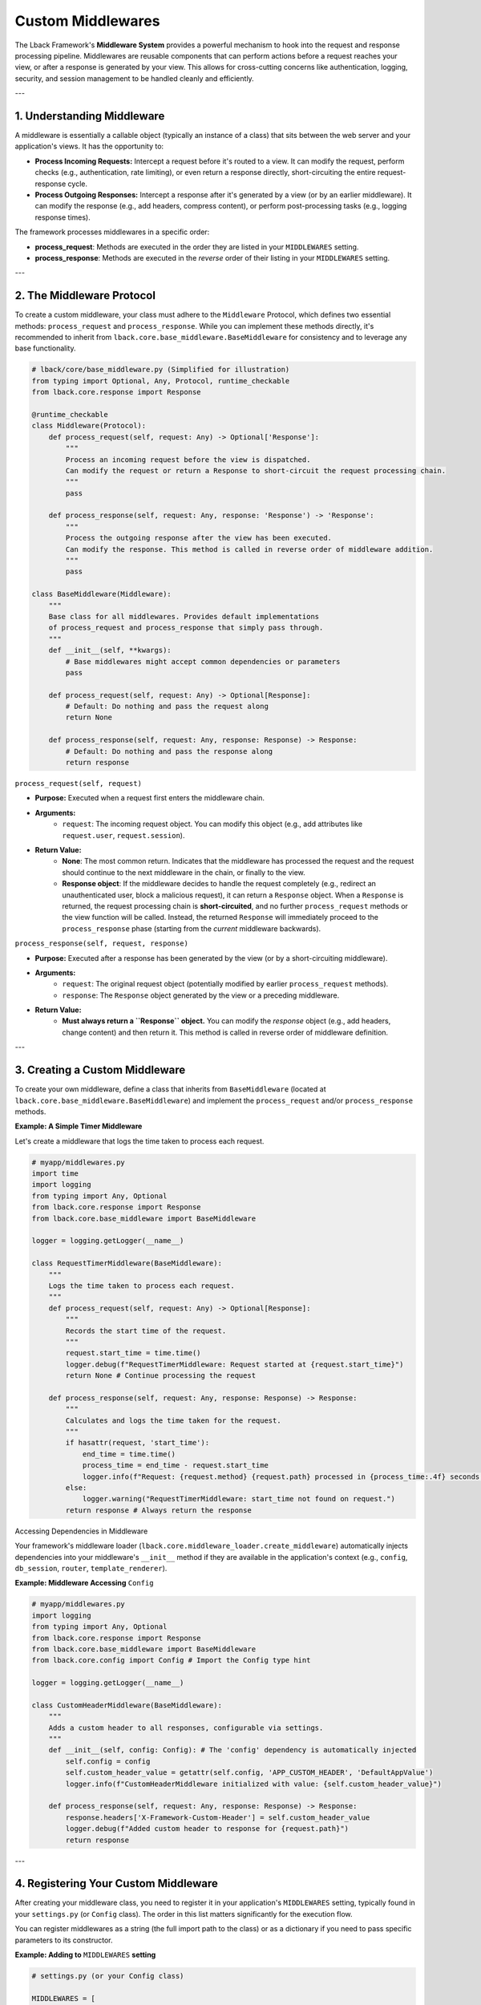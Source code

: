 Custom Middlewares
==================

The Lback Framework's **Middleware System** provides a powerful mechanism to hook into the request and response processing pipeline. Middlewares are reusable components that can perform actions before a request reaches your view, or after a response is generated by your view. This allows for cross-cutting concerns like authentication, logging, security, and session management to be handled cleanly and efficiently.

---

1. Understanding Middleware
---------------------------

A middleware is essentially a callable object (typically an instance of a class) that sits between the web server and your application's views. It has the opportunity to:

* **Process Incoming Requests:** Intercept a request before it's routed to a view. It can modify the request, perform checks (e.g., authentication, rate limiting), or even return a response directly, short-circuiting the entire request-response cycle.
* **Process Outgoing Responses:** Intercept a response after it's generated by a view (or by an earlier middleware). It can modify the response (e.g., add headers, compress content), or perform post-processing tasks (e.g., logging response times).

The framework processes middlewares in a specific order:

* **process_request**: Methods are executed in the order they are listed in your ``MIDDLEWARES`` setting.
* **process_response**: Methods are executed in the *reverse* order of their listing in your ``MIDDLEWARES`` setting.

---

2. The Middleware Protocol
--------------------------

To create a custom middleware, your class must adhere to the ``Middleware`` Protocol, which defines two essential methods: ``process_request`` and ``process_response``. While you can implement these methods directly, it's recommended to inherit from ``lback.core.base_middleware.BaseMiddleware`` for consistency and to leverage any base functionality.

.. code-block:: python

    # lback/core/base_middleware.py (Simplified for illustration)
    from typing import Optional, Any, Protocol, runtime_checkable
    from lback.core.response import Response

    @runtime_checkable
    class Middleware(Protocol):
        def process_request(self, request: Any) -> Optional['Response']:
            """
            Process an incoming request before the view is dispatched.
            Can modify the request or return a Response to short-circuit the request processing chain.
            """
            pass

        def process_response(self, request: Any, response: 'Response') -> 'Response':
            """
            Process the outgoing response after the view has been executed.
            Can modify the response. This method is called in reverse order of middleware addition.
            """
            pass

    class BaseMiddleware(Middleware):
        """
        Base class for all middlewares. Provides default implementations
        of process_request and process_response that simply pass through.
        """
        def __init__(self, **kwargs):
            # Base middlewares might accept common dependencies or parameters
            pass

        def process_request(self, request: Any) -> Optional[Response]:
            # Default: Do nothing and pass the request along
            return None

        def process_response(self, request: Any, response: Response) -> Response:
            # Default: Do nothing and pass the response along
            return response

``process_request(self, request)``

* **Purpose:** Executed when a request first enters the middleware chain.
* **Arguments:**
    * ``request``: The incoming request object. You can modify this object (e.g., add attributes like ``request.user``, ``request.session``).
* **Return Value:**
    * **None**: The most common return. Indicates that the middleware has processed the request and the request should continue to the next middleware in the chain, or finally to the view.
    * **Response object**: If the middleware decides to handle the request completely (e.g., redirect an unauthenticated user, block a malicious request), it can return a ``Response`` object. When a ``Response`` is returned, the request processing chain is **short-circuited**, and no further ``process_request`` methods or the view function will be called. Instead, the returned ``Response`` will immediately proceed to the ``process_response`` phase (starting from the *current* middleware backwards).

``process_response(self, request, response)``

* **Purpose:** Executed after a response has been generated by the view (or by a short-circuiting middleware).
* **Arguments:**
    * ``request``: The original request object (potentially modified by earlier ``process_request`` methods).
    * ``response``: The ``Response`` object generated by the view or a preceding middleware.
* **Return Value:**
    * **Must always return a ``Response`` object.** You can modify the `response` object (e.g., add headers, change content) and then return it. This method is called in reverse order of middleware definition.

---

3. Creating a Custom Middleware
-------------------------------

To create your own middleware, define a class that inherits from ``BaseMiddleware`` (located at ``lback.core.base_middleware.BaseMiddleware``) and implement the ``process_request`` and/or ``process_response`` methods.

**Example: A Simple Timer Middleware**

Let's create a middleware that logs the time taken to process each request.

.. code-block:: python

    # myapp/middlewares.py
    import time
    import logging
    from typing import Any, Optional
    from lback.core.response import Response
    from lback.core.base_middleware import BaseMiddleware

    logger = logging.getLogger(__name__)

    class RequestTimerMiddleware(BaseMiddleware):
        """
        Logs the time taken to process each request.
        """
        def process_request(self, request: Any) -> Optional[Response]:
            """
            Records the start time of the request.
            """
            request.start_time = time.time()
            logger.debug(f"RequestTimerMiddleware: Request started at {request.start_time}")
            return None # Continue processing the request

        def process_response(self, request: Any, response: Response) -> Response:
            """
            Calculates and logs the time taken for the request.
            """
            if hasattr(request, 'start_time'):
                end_time = time.time()
                process_time = end_time - request.start_time
                logger.info(f"Request: {request.method} {request.path} processed in {process_time:.4f} seconds.")
            else:
                logger.warning("RequestTimerMiddleware: start_time not found on request.")
            return response # Always return the response

Accessing Dependencies in Middleware

Your framework's middleware loader (``lback.core.middleware_loader.create_middleware``) automatically injects dependencies into your middleware's ``__init__`` method if they are available in the application's context (e.g., ``config``, ``db_session``, ``router``, ``template_renderer``).

**Example: Middleware Accessing** ``Config``

.. code-block:: python

    # myapp/middlewares.py
    import logging
    from typing import Any, Optional
    from lback.core.response import Response
    from lback.core.base_middleware import BaseMiddleware
    from lback.core.config import Config # Import the Config type hint

    logger = logging.getLogger(__name__)

    class CustomHeaderMiddleware(BaseMiddleware):
        """
        Adds a custom header to all responses, configurable via settings.
        """
        def __init__(self, config: Config): # The 'config' dependency is automatically injected
            self.config = config
            self.custom_header_value = getattr(self.config, 'APP_CUSTOM_HEADER', 'DefaultAppValue')
            logger.info(f"CustomHeaderMiddleware initialized with value: {self.custom_header_value}")

        def process_response(self, request: Any, response: Response) -> Response:
            response.headers['X-Framework-Custom-Header'] = self.custom_header_value
            logger.debug(f"Added custom header to response for {request.path}")
            return response

---

4. Registering Your Custom Middleware
-------------------------------------

After creating your middleware class, you need to register it in your application's ``MIDDLEWARES`` setting, typically found in your ``settings.py`` (or ``Config`` class). The order in this list matters significantly for the execution flow.

You can register middlewares as a string (the full import path to the class) or as a dictionary if you need to pass specific parameters to its constructor.

**Example: Adding to** ``MIDDLEWARES`` **setting**

.. code-block:: python

    # settings.py (or your Config class)

    MIDDLEWARES = [
        # Core middlewares (usually come first)
        "lback.middlewares.sqlalchemy_middleware.SQLAlchemySessionMiddleware",
        "lback.middlewares.static_files_middleware.StaticFilesMiddleware",
        {
            "class": "lback.middlewares.session_middleware.SessionMiddleware",
            "params": {} # Example: no specific params for this middleware
        },
        # ... other built-in middlewares ...

        # Your custom middlewares
        "myapp.middlewares.RequestTimerMiddleware", # Registered as a string
        {
            "class": "myapp.middlewares.CustomHeaderMiddleware",
            "params": {
                # Parameters passed to CustomHeaderMiddleware's __init__
                # Note: 'config' is automatically injected, 'params' are extra args
                # "some_extra_param": "value_from_settings"
            }
        },
        # ...
    ]

    # Example of a custom setting used by CustomHeaderMiddleware
    APP_CUSTOM_HEADER = "MyAwesomeApp"

---

5. Best Practices for Writing Middlewares
-----------------------------------------

* **Keep it Focused:** Each middleware should ideally have a single, clear responsibility (e.g., authentication, logging, security header management).
* **Handle Exceptions:** If your middleware performs operations that might raise exceptions (e.g., database queries, external API calls), wrap them in ``try-except`` blocks. Unhandled exceptions in middleware will result in a 500 Internal Server Error.
* **Order Matters:** The order of middlewares in your ``MIDDLEWARES`` list is crucial.
    * Middlewares that need to modify the request before others (e.g., ``SessionMiddleware`` before ``AuthMiddleware``) should come earlier.
    * Middlewares that need to process the final response (e.g., ``SecurityHeadersMiddleware``, ``TimerMiddleware``) might come later, as ``process_response`` runs in reverse order.
* **Avoid Heavy Operations in `process_request` if possible:** If a middleware performs a very long-running operation in ``process_request`` and doesn't short-circuit, it will delay every request. Consider if the operation can be deferred or moved to ``process_response`` or an asynchronous task if performance is critical.
* **Use Logging:** Log important events, errors, and debugging information within your middleware to aid in troubleshooting.
* **Return Correct Types:** Always ensure ``process_request`` returns either ``None`` or a ``Response`` object, and ``process_response`` always returns a ``Response`` object. Returning incorrect types can lead to unexpected behavior or errors.
* **Don't Forget** ``super()`` **Calls (if overriding** ``BaseMiddleware`` **methods):** If you override ``__init__`` in your middleware and inherit from ``BaseMiddleware``, remember to call ``super().__init__(**kwargs)`` to ensure the base class is properly initialized.

---

By following these guidelines, you can effectively extend your Lback application's functionality and manage its core behavior through custom middlewares.